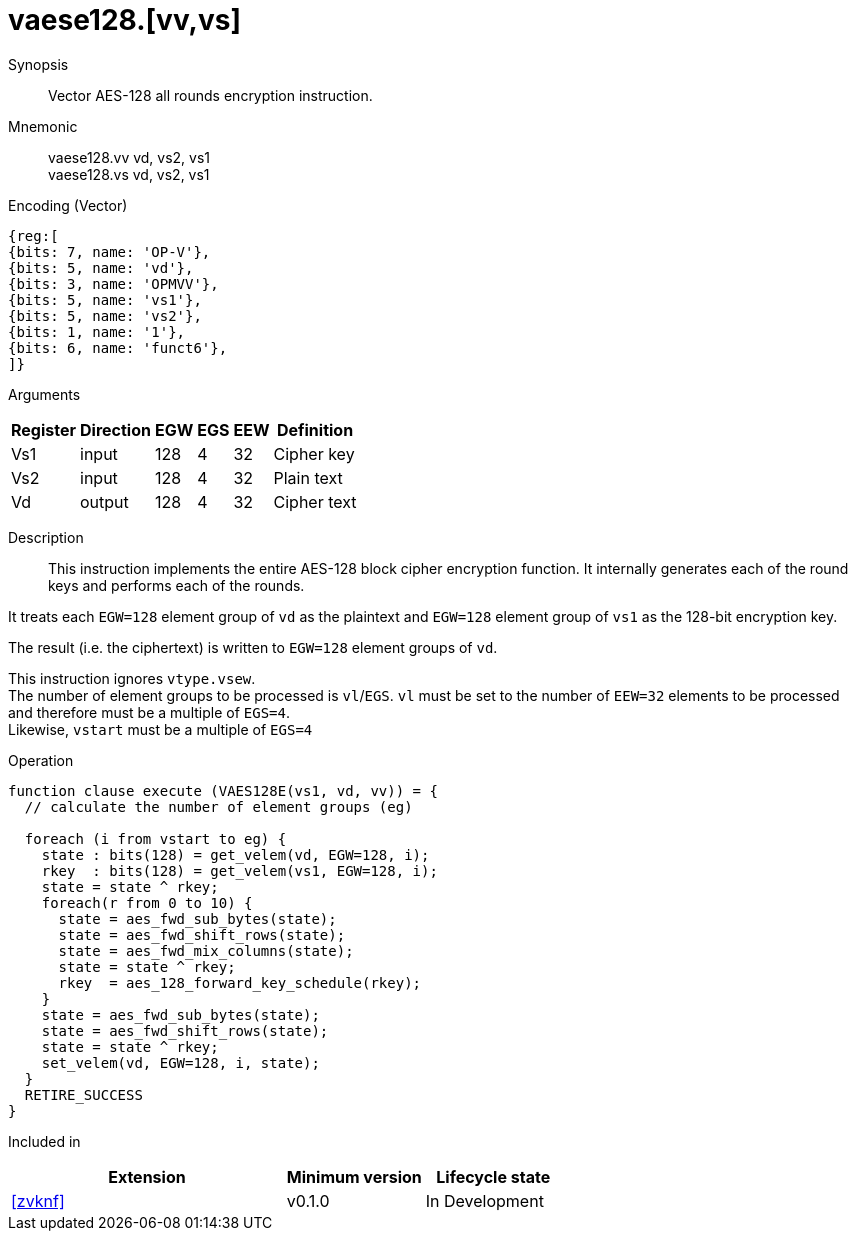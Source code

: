 [[insns-vaese128, Vector AES-128 encrypt all-rounds]]
= vaese128.[vv,vs]

Synopsis::
Vector AES-128 all rounds encryption instruction.

Mnemonic::
vaese128.vv vd, vs2, vs1 +
vaese128.vs vd, vs2, vs1

Encoding (Vector)::
[wavedrom, , svg]
....
{reg:[
{bits: 7, name: 'OP-V'},
{bits: 5, name: 'vd'},
{bits: 3, name: 'OPMVV'},
{bits: 5, name: 'vs1'},
{bits: 5, name: 'vs2'},
{bits: 1, name: '1'},
{bits: 6, name: 'funct6'},
]}
....
Arguments::

[%autowidth]
[%header,cols="4,2,2,2,2,2"]
|===
|Register
|Direction
|EGW
|EGS 
|EEW
|Definition

| Vs1 | input  | 128  | 4 | 32 | Cipher key
| Vs2 | input  | 128  | 4 | 32 | Plain text
| Vd  | output | 128  | 4 | 32 | Cipher text
|===

Description:: 
This instruction implements the entire AES-128 block cipher encryption
function. It internally generates each of the round keys and performs each of the rounds.

It treats each `EGW=128` element group of `vd` as the plaintext
and `EGW=128` element group of `vs1` as the 128-bit encryption key.

The result (i.e. the ciphertext) is written to `EGW=128` element groups of `vd`.

This instruction ignores `vtype.vsew`. +
The number of element groups to be processed is `vl`/`EGS`.
`vl` must be set to the number of `EEW=32` elements to be processed and 
therefore must be a multiple of `EGS=4`. + 
Likewise, `vstart` must be a multiple of `EGS=4`

Operation::
[source,sail]
--
function clause execute (VAES128E(vs1, vd, vv)) = {
  // calculate the number of element groups (eg)
  
  foreach (i from vstart to eg) {
    state : bits(128) = get_velem(vd, EGW=128, i);
    rkey  : bits(128) = get_velem(vs1, EGW=128, i);
    state = state ^ rkey;
    foreach(r from 0 to 10) {
      state = aes_fwd_sub_bytes(state);
      state = aes_fwd_shift_rows(state);
      state = aes_fwd_mix_columns(state);
      state = state ^ rkey;
      rkey  = aes_128_forward_key_schedule(rkey);
    }
    state = aes_fwd_sub_bytes(state);
    state = aes_fwd_shift_rows(state);
    state = state ^ rkey;
    set_velem(vd, EGW=128, i, state);
  }
  RETIRE_SUCCESS
}
--

Included in::
[%header,cols="4,2,2"]
|===
|Extension
|Minimum version
|Lifecycle state

| <<zvknf>>
| v0.1.0
| In Development
|===

